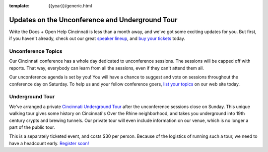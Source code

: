 :template: {{year}}/generic.html

.. post:: Jul 24, 2018
   :tags: cincinnati-2018, tickets, visiting, open-help

Updates on the Unconference and Underground Tour
================================================

Write the Docs + Open Help Cincinnati is less than a month away, and we've got some exciting updates for you.
But first, if you haven't already, check out our great
`speaker lineup <http://www.writethedocs.org/conf/{{shortcode}}/{{year}}/speakers/>`_, and
`buy your tickets <http://www.writethedocs.org/conf/{{shortcode}}/{{year}}/tickets/>`_ today.

Unconference Topics
-------------------

Our Cincinnati conference has a whole day dedicated to unconference sessions.
The sessions will be capped off with reports.
That way, everybody can learn from all the sessions, even if they can't attend them all.

Our unconference agenda is set by you!
You will have a chance to suggest and vote on sessions throughout the conference day on Saturday.
To help us and your fellow conference goers,
`list your topics <http://www.writethedocs.org/conf/{{shortcode}}/{{year}}/unconference/>`_
on our web site today.

Underground Tour
----------------

We've arranged a private
`Cincinnati Underground Tour <http://www.writethedocs.org/conf/{{shortcode}}/{{year}}/underground/>`_
after the unconference sessions close on Sunday.
This unique walking tour gives some history on Cincinnati's Over the Rhine neighborhood,
and takes you underground into 19th century crypts and brewing tunnels.
Our private tour will even include information on our venue,
which is no longer a part of the public tour.

This is a separately ticketed event, and costs $30 per person.
Because of the logistics of running such a tour, we need to have a headcount early.
`Register soon! <http://www.writethedocs.org/conf/{{shortcode}}/{{year}}/underground/>`_




